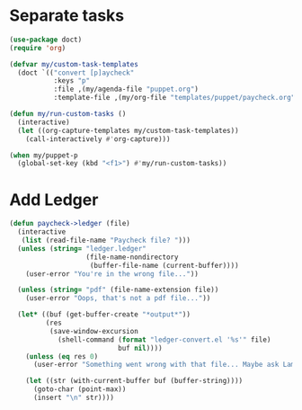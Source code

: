 
* Separate tasks
#+begin_src emacs-lisp
  (use-package doct)
  (require 'org)

  (defvar my/custom-task-templates
    (doct `(("convert [p]aycheck"
             :keys "p"
             :file ,(my/agenda-file "puppet.org")
             :template-file ,(my/org-file "templates/puppet/paycheck.org")))))

  (defun my/run-custom-tasks ()
    (interactive)
    (let ((org-capture-templates my/custom-task-templates))
      (call-interactively #'org-capture)))

  (when my/puppet-p
    (global-set-key (kbd "<f1>") #'my/run-custom-tasks))
#+end_src

* Add Ledger
#+begin_src emacs-lisp
  (defun paycheck->ledger (file)
    (interactive
     (list (read-file-name "Paycheck file? ")))
    (unless (string= "ledger.ledger"
                     (file-name-nondirectory
                      (buffer-file-name (current-buffer))))
      (user-error "You're in the wrong file..."))

    (unless (string= "pdf" (file-name-extension file))
      (user-error "Oops, that's not a pdf file..."))

    (let* ((buf (get-buffer-create "*output*"))
           (res
            (save-window-excursion
              (shell-command (format "ledger-convert.el '%s'" file)
                             buf nil))))
      (unless (eq res 0)
        (user-error "Something went wrong with that file... Maybe ask Lambda?"))

      (let ((str (with-current-buffer buf (buffer-string))))
        (goto-char (point-max))
        (insert "\n" str))))
#+end_src
